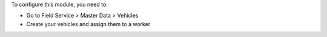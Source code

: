 To configure this module, you need to:

* Go to Field Service > Master Data > Vehicles
* Create your vehicles and assign them to a worker
